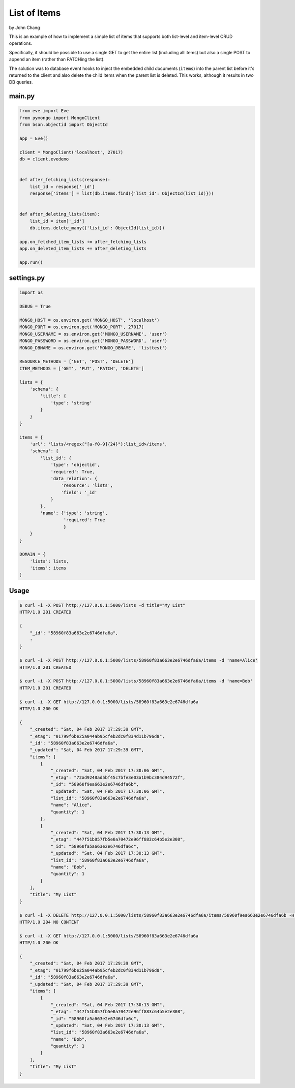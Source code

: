 List of Items
================
by John Chang

This is an example of how to implement a simple list of items that supports both list-level and item-level CRUD operations.

Specifically, it should be possible to use a single GET to get the entire list (including all items) but also a single POST to append an item (rather than PATCHing the list).

The solution was to database event hooks to inject the embedded child documents (``items``) into the parent list before it's returned to the client and also delete the child items when the parent list is deleted. This works, although it results in two DB queries.

main.py
---------------
.. code-block:: python

    from eve import Eve
    from pymongo import MongoClient
    from bson.objectid import ObjectId

    app = Eve()

    client = MongoClient('localhost', 27017)
    db = client.evedemo


    def after_fetching_lists(response):
        list_id = response['_id']
        response['items'] = list(db.items.find({'list_id': ObjectId(list_id)}))


    def after_deleting_lists(item):
        list_id = item['_id']
        db.items.delete_many({'list_id': ObjectId(list_id)})

    app.on_fetched_item_lists += after_fetching_lists
    app.on_deleted_item_lists += after_deleting_lists

    app.run()

settings.py
---------------
.. code-block:: python

    import os

    DEBUG = True

    MONGO_HOST = os.environ.get('MONGO_HOST', 'localhost')
    MONGO_PORT = os.environ.get('MONGO_PORT', 27017)
    MONGO_USERNAME = os.environ.get('MONGO_USERNAME', 'user')
    MONGO_PASSWORD = os.environ.get('MONGO_PASSWORD', 'user')
    MONGO_DBNAME = os.environ.get('MONGO_DBNAME', 'listtest')

    RESOURCE_METHODS = ['GET', 'POST', 'DELETE']
    ITEM_METHODS = ['GET', 'PUT', 'PATCH', 'DELETE']

    lists = {
        'schema': {
            'title': {
                'type': 'string'
            }
        }
    }

    items = {
        'url': 'lists/<regex("[a-f0-9]{24}"):list_id>/items',
        'schema': {
            'list_id': {
                'type': 'objectid',
                'required': True,
                'data_relation': {
                    'resource': 'lists',
                    'field': '_id'
                }
            },
            'name': {'type': 'string',
                     'required': True
                     }
        }
    }

    DOMAIN = {
        'lists': lists,
        'items': items
    }

Usage
---------------
.. code-block:: bash

    $ curl -i -X POST http://127.0.0.1:5000/lists -d title="My List"
    HTTP/1.0 201 CREATED

    {
        "_id": "58960f83a663e2e6746dfa6a",
        :
    }

    $ curl -i -X POST http://127.0.0.1:5000/lists/58960f83a663e2e6746dfa6a/items -d 'name=Alice'
    HTTP/1.0 201 CREATED

    $ curl -i -X POST http://127.0.0.1:5000/lists/58960f83a663e2e6746dfa6a/items -d 'name=Bob'
    HTTP/1.0 201 CREATED

    $ curl -i -X GET http://127.0.0.1:5000/lists/58960f83a663e2e6746dfa6a
    HTTP/1.0 200 OK

    {
        "_created": "Sat, 04 Feb 2017 17:29:39 GMT",
        "_etag": "01799f6be25a044ab95cfeb2dc0f834d11b796d8",
        "_id": "58960f83a663e2e6746dfa6a",
        "_updated": "Sat, 04 Feb 2017 17:29:39 GMT",
        "items": [
            {
                "_created": "Sat, 04 Feb 2017 17:30:06 GMT",
                "_etag": "72ad9248ad5bf45c7bfe3e03a1b9bc384d94572f",
                "_id": "58960f9ea663e2e6746dfa6b",
                "_updated": "Sat, 04 Feb 2017 17:30:06 GMT",
                "list_id": "58960f83a663e2e6746dfa6a",
                "name": "Alice",
                "quantity": 1
            },
            {
                "_created": "Sat, 04 Feb 2017 17:30:13 GMT",
                "_etag": "447f51b057fb5e0a70472e96ff883c64b5e2e308",
                "_id": "58960fa5a663e2e6746dfa6c",
                "_updated": "Sat, 04 Feb 2017 17:30:13 GMT",
                "list_id": "58960f83a663e2e6746dfa6a",
                "name": "Bob",
                "quantity": 1
            }
        ],
        "title": "My List"
    }

    $ curl -i -X DELETE http://127.0.0.1:5000/lists/58960f83a663e2e6746dfa6a/items/58960f9ea663e2e6746dfa6b -H "If-Match: 72ad9248ad5bf45c7bfe3e03a1b9bc384d94572f"
    HTTP/1.0 204 NO CONTENT

    $ curl -i -X GET http://127.0.0.1:5000/lists/58960f83a663e2e6746dfa6a
    HTTP/1.0 200 OK

    {
        "_created": "Sat, 04 Feb 2017 17:29:39 GMT",
        "_etag": "01799f6be25a044ab95cfeb2dc0f834d11b796d8",
        "_id": "58960f83a663e2e6746dfa6a",
        "_updated": "Sat, 04 Feb 2017 17:29:39 GMT",
        "items": [
            {
                "_created": "Sat, 04 Feb 2017 17:30:13 GMT",
                "_etag": "447f51b057fb5e0a70472e96ff883c64b5e2e308",
                "_id": "58960fa5a663e2e6746dfa6c",
                "_updated": "Sat, 04 Feb 2017 17:30:13 GMT",
                "list_id": "58960f83a663e2e6746dfa6a",
                "name": "Bob",
                "quantity": 1
            }
        ],
        "title": "My List"
    }
